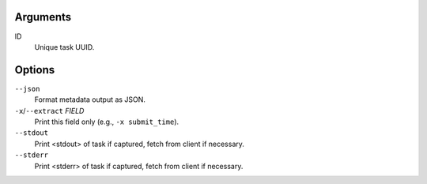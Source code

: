 Arguments
^^^^^^^^^

ID
    Unique task UUID.

Options
^^^^^^^

``--json``
    Format metadata output as JSON.

``-x``/``--extract`` *FIELD*
    Print this field only (e.g., ``-x submit_time``).

``--stdout``
    Print <stdout> of task if captured, fetch from client if necessary.

``--stderr``
    Print <stderr> of task if captured, fetch from client if necessary.
